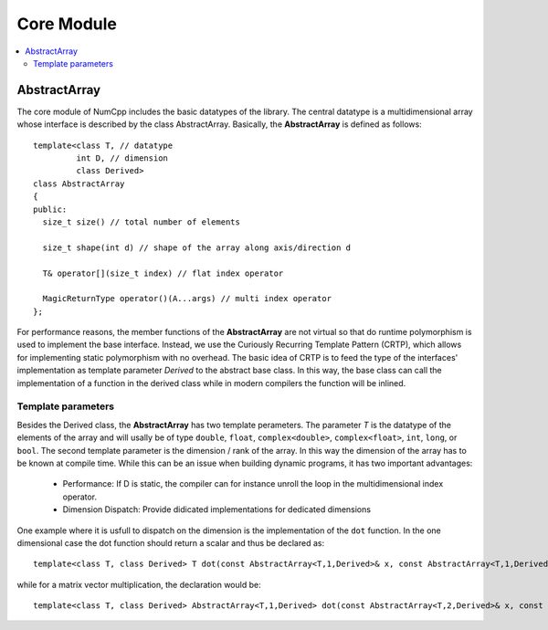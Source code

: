 ******************
Core Module
******************

.. highlight:: c++

.. contents::
   :depth: 2
   :local:

AbstractArray
=============

The core module of NumCpp includes the basic datatypes of the library. The central datatype is a multidimensional array whose 
interface is described by the class AbstractArray. Basically, the **AbstractArray** is defined as follows::

  template<class T, // datatype 
           int D, // dimension
           class Derived>
  class AbstractArray
  {
  public:
    size_t size() // total number of elements
    
    size_t shape(int d) // shape of the array along axis/direction d
    
    T& operator[](size_t index) // flat index operator
    
    MagicReturnType operator()(A...args) // multi index operator
  };

For performance reasons, the member functions of the **AbstractArray** are not virtual so that do runtime polymorphism is used to implement
the base interface. Instead, we use the Curiously Recurring Template Pattern (CRTP), which allows for implementing static polymorphism
with no overhead. The basic idea of CRTP is to feed the type of the interfaces' implementation as template parameter *Derived* to the
abstract base class. In this way, the base class can call the implementation of a function in the derived class while in modern compilers
the function will be inlined.

Template parameters
____________________

Besides the Derived class, the **AbstractArray** has two template perameters. The parameter *T* is the datatype of the elements
of the array and will usally be of type ``double``, ``float``, ``complex<double>``, ``complex<float>``, ``int``, ``long``, or ``bool``.
The second template parameter is the dimension / rank of the array. In this way the dimension of the array has to be known at compile time.
While this can be an issue when building dynamic programs, it has two important advantages:

  * Performance: If D is static, the compiler can for instance unroll the loop in the multidimensional index operator.
  * Dimension Dispatch: Provide didicated implementations for dedicated dimensions

One example where it is usfull to dispatch on the dimension is the implementation of the ``dot`` function. In the one dimensional case the 
dot function should return a scalar and thus be declared as::

  template<class T, class Derived> T dot(const AbstractArray<T,1,Derived>& x, const AbstractArray<T,1,Derived>& y)

while for a matrix vector multiplication, the declaration would be::

  template<class T, class Derived> AbstractArray<T,1,Derived> dot(const AbstractArray<T,2,Derived>& x, const AbstractArray<T,1,Derived>& y)






.. cpp:class:: AbstractArray<T,D,Derived>

   Abstract D dimensional containing elements of type T. The template parameter Derived has the type of the concrete implementation (using the Curiously Recurring Template Pattern (CRTP)).

.. cpp:class:: Array<T,D>

   Dense D dimensional array containing elements of type T. Implements the abstract interface AbstractArray.
